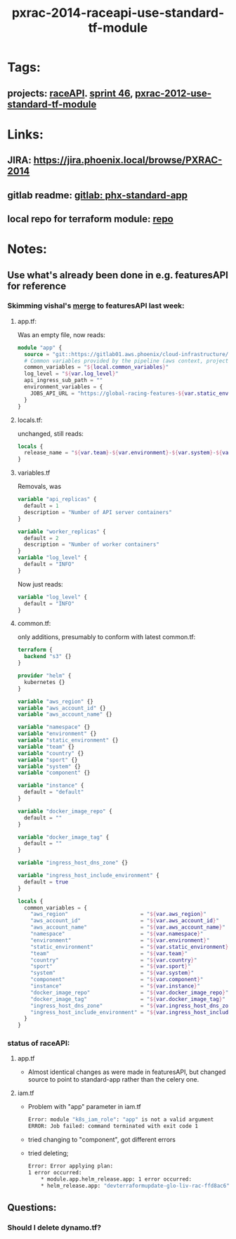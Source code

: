 #+TITLE: pxrac-2014-raceapi-use-standard-tf-module
* Tags:
** projects: [[file:20200309114243-raceapi.org][raceAPI]]. [[file:20200318102941-sprint_46.org][sprint 46]], [[file:20200318104438-pxrac_2012_use_standard_tf_module.org][pxrac-2012-use-standard-tf-module]]
* Links:
** JIRA: https://jira.phoenix.local/browse/PXRAC-2014
** gitlab readme: [[https://gitlab01.aws.phoenix/cloud-infrastructure/terraform-modules/tree/master/phx-standard-app][gitlab: phx-standard-app]]
** local repo for terraform module: [[file:~/Repositories/terraform-modules/phx-standard-app/][repo]]
* Notes:
** Use what's already been done in e.g. featuresAPI for reference
*** Skimming vishal's [[https://gitlab01.aws.phoenix/trades/racing/GlobalRacing/featuresAPI/merge_requests/6/diffs?view=parallel][merge]] to featuresAPI last week:
**** app.tf:
Was an empty file, now reads:
#+BEGIN_SRC terraform
module "app" {
  source = "git::https://gitlab01.aws.phoenix/cloud-infrastructure/terraform-modules.git//phx-celery-stack?ref=phx-celery-stack.v1.0.8"
  # Common variables provided by the pipeline (aws context, project metadata, environment, image tag, etc)
  common_variables = "${local.common_variables}"
  log_level = "${var.log_level}"
  api_ingress_sub_path = ""
  environment_variables = {
    JOBS_API_URL = "https://global-racing-features-${var.static_environment}.${var.aws_account_name}.aws.phx/job-api/jobs"
  }
}

#+END_SRC
**** locals.tf:
unchanged, still reads:
#+BEGIN_SRC terraform
locals {
  release_name = "${var.team}-${var.environment}-${var.system}-${var.component}"
}
#+END_SRC
**** variables.tf
Removals, was
#+BEGIN_SRC terraform
variable "api_replicas" {
  default = 1
  description = "Number of API server containers"
}

variable "worker_replicas" {
  default = 2
  description = "Number of worker containers"
}
variable "log_level" {
  default = "INFO"
}
#+END_SRC
Now just reads:
#+BEGIN_SRC terraform
variable "log_level" {
  default = "INFO"
}
#+END_SRC
**** common.tf:
only additions, presumably to conform with latest common.tf:
#+BEGIN_SRC terraform
terraform {
  backend "s3" {}
}

provider "helm" {
  kubernetes {}
}

variable "aws_region" {}
variable "aws_account_id" {}
variable "aws_account_name" {}

variable "namespace" {}
variable "environment" {}
variable "static_environment" {}
variable "team" {}
variable "country" {}
variable "sport" {}
variable "system" {}
variable "component" {}

variable "instance" {
  default = "default"
}

variable "docker_image_repo" {
  default = ""
}

variable "docker_image_tag" {
  default = ""
}

variable "ingress_host_dns_zone" {}

variable "ingress_host_include_environment" {
  default = true
}

locals {
  common_variables = {
    "aws_region"                       = "${var.aws_region}"
    "aws_account_id"                   = "${var.aws_account_id}"
    "aws_account_name"                 = "${var.aws_account_name}"
    "namespace"                        = "${var.namespace}"
    "environment"                      = "${var.environment}"
    "static_environment"               = "${var.static_environment}"
    "team"                             = "${var.team}"
    "country"                          = "${var.country}"
    "sport"                            = "${var.sport}"
    "system"                           = "${var.system}"
    "component"                        = "${var.component}"
    "instance"                         = "${var.instance}"
    "docker_image_repo"                = "${var.docker_image_repo}"
    "docker_image_tag"                 = "${var.docker_image_tag}"
    "ingress_host_dns_zone"            = "${var.ingress_host_dns_zone}"
    "ingress_host_include_environment" = "${var.ingress_host_include_environment}"
  }
}
#+END_SRC
*** status of raceAPI:
**** app.tf
- Almost identical changes as were made in featuresAPI, but changed source to
  point to standard-app rather than the celery one.
**** iam.tf
- Problem with "app" parameter in iam.tf
  #+BEGIN_SRC sh
    Error: module "k8s_iam_role": "app" is not a valid argument
    ERROR: Job failed: command terminated with exit code 1
  #+END_SRC
- tried changing to "component", got different errors
- tried deleting;
  #+BEGIN_SRC sh
    Error: Error applying plan:
    1 error occurred:
        * module.app.helm_release.app: 1 error occurred:
        * helm_release.app: "devterraformupdate-glo-liv-rac-ffd8ac6" has no deployed releases
  #+END_SRC

** Questions:
*** Should I delete dynamo.tf?
